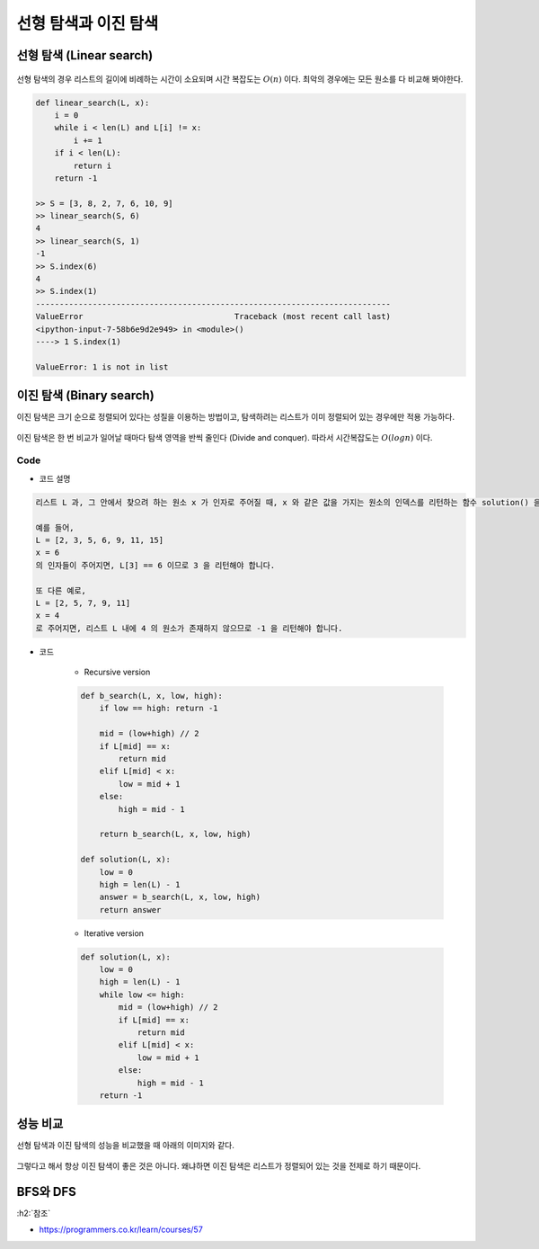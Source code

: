 ====================
선형 탐색과 이진 탐색
====================

선형 탐색 (Linear search)
=========================

.. figure:: ../img/search/linear_search.png
    :align: center
    :scale: 40%

선형 탐색의 경우 리스트의 길이에 비례하는 시간이 소요되며 시간 복잡도는 :math:`O(n)` 이다. 최악의 경우에는 모든 원소를 다 비교해 봐야한다.

.. code-block:: python

    def linear_search(L, x):
        i = 0
        while i < len(L) and L[i] != x:
            i += 1
        if i < len(L):
            return i
        return -1

    >> S = [3, 8, 2, 7, 6, 10, 9]
    >> linear_search(S, 6)
    4
    >> linear_search(S, 1)
    -1
    >> S.index(6)
    4
    >> S.index(1)
    ---------------------------------------------------------------------------
    ValueError                                Traceback (most recent call last)
    <ipython-input-7-58b6e9d2e949> in <module>()
    ----> 1 S.index(1)

    ValueError: 1 is not in list


이진 탐색 (Binary search)
=========================

이진 탐색은 크기 순으로 정렬되어 있다는 성질을 이용하는 방법이고, 탐색하려는 리스트가 이미 정렬되어 있는 경우에만 적용 가능하다.

.. figure:: ../img/search/binary_search_01.png
    :align: center
    :scale: 40%

.. figure:: ../img/search/binary_search_02.png
    :align: center
    :scale: 40%

.. figure:: ../img/search/binary_search_03.png
    :align: center
    :scale: 40%

이진 탐색은 한 번 비교가 일어날 때마다 탐색 영역을 반씩 줄인다 (Divide and conquer). 따라서 시간복잡도는 :math:`O(logn)` 이다.

Code
*****

* 코드 설명

.. code-block:: text

    리스트 L 과, 그 안에서 찾으려 하는 원소 x 가 인자로 주어질 때, x 와 같은 값을 가지는 원소의 인덱스를 리턴하는 함수 solution() 을 완성하세요. 만약 리스트 L 안에 x 와 같은 값을 가지는 원소가 존재하지 않는 경우에는 -1 을 리턴합니다. 리스트 L 은 자연수 원소들로 이루어져 있으며, 크기 순으로 정렬되어 있다고 가정합니다. 또한, 동일한 원소는 두 번 이상 나타나지 않습니다.

    예를 들어,
    L = [2, 3, 5, 6, 9, 11, 15]
    x = 6
    의 인자들이 주어지면, L[3] == 6 이므로 3 을 리턴해야 합니다.

    또 다른 예로,
    L = [2, 5, 7, 9, 11]
    x = 4
    로 주어지면, 리스트 L 내에 4 의 원소가 존재하지 않으므로 -1 을 리턴해야 합니다.

* 코드

    * Recursive version
        
    .. code-block:: python

        def b_search(L, x, low, high):
            if low == high: return -1
            
            mid = (low+high) // 2
            if L[mid] == x:
                return mid
            elif L[mid] < x:
                low = mid + 1
            else:
                high = mid - 1
                
            return b_search(L, x, low, high)

        def solution(L, x):
            low = 0
            high = len(L) - 1
            answer = b_search(L, x, low, high)
            return answer

    * Iterative version
        
    .. code-block:: python

        def solution(L, x):
            low = 0
            high = len(L) - 1
            while low <= high:
                mid = (low+high) // 2
                if L[mid] == x:
                    return mid
                elif L[mid] < x:
                    low = mid + 1
                else:
                    high = mid - 1
            return -1


성능 비교
=========

선형 탐색과 이진 탐색의 성능을 비교했을 때 아래의 이미지와 같다.

.. figure:: ../img/search/performances.png
    :align: center
    :scale: 40%

그렇다고 해서 항상 이진 탐색이 좋은 것은 아니다. 왜냐하면 이진 탐색은 리스트가 정렬되어 있는 것을 전제로 하기 때문이다.


BFS와 DFS
==========


:h2:`참조`

* https://programmers.co.kr/learn/courses/57
